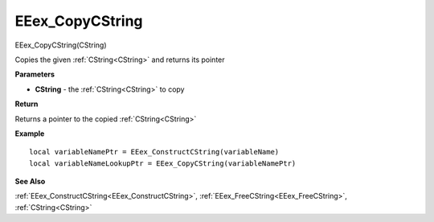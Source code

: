 .. _EEex_CopyCString:

===================================
EEex_CopyCString 
===================================

EEex_CopyCString(CString)

Copies the given :ref:`CString<CString>` and returns its pointer

**Parameters**

* **CString** - the :ref:`CString<CString>` to copy

**Return**

Returns a pointer to the copied :ref:`CString<CString>`

**Example**

::

   local variableNamePtr = EEex_ConstructCString(variableName)
   local variableNameLookupPtr = EEex_CopyCString(variableNamePtr)

**See Also**

:ref:`EEex_ConstructCString<EEex_ConstructCString>`, :ref:`EEex_FreeCString<EEex_FreeCString>`, :ref:`CString<CString>` 

